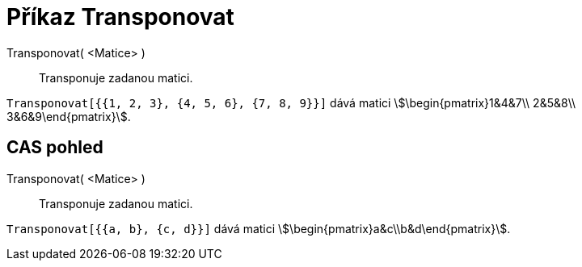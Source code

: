 = Příkaz Transponovat
:page-en: commands/Transpose
ifdef::env-github[:imagesdir: /cs/modules/ROOT/assets/images]

Transponovat( <Matice> )::
  Transponuje zadanou matici.

[EXAMPLE]
====

`++Transponovat[{{1, 2, 3}, {4, 5, 6}, {7, 8, 9}}]++` dává matici stem:[\begin{pmatrix}1&4&7\\ 2&5&8\\
3&6&9\end{pmatrix}].

====

== CAS pohled

Transponovat( <Matice> )::
  Transponuje zadanou matici.

[EXAMPLE]
====

`++Transponovat[{{a, b}, {c, d}}]++` dává matici stem:[\begin{pmatrix}a&c\\b&d\end{pmatrix}].

====
